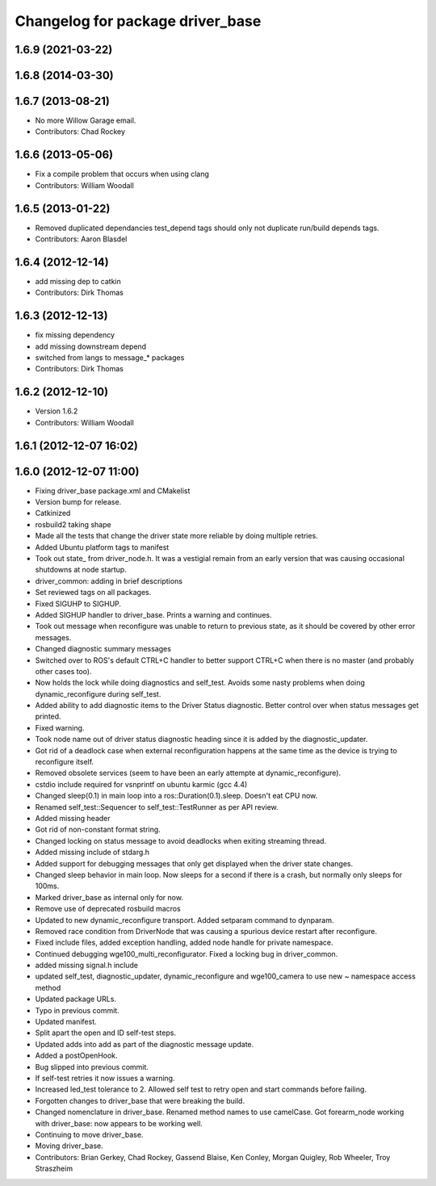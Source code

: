 ^^^^^^^^^^^^^^^^^^^^^^^^^^^^^^^^^
Changelog for package driver_base
^^^^^^^^^^^^^^^^^^^^^^^^^^^^^^^^^

1.6.9 (2021-03-22)
------------------

1.6.8 (2014-03-30)
------------------

1.6.7 (2013-08-21)
------------------
* No more Willow Garage email.
* Contributors: Chad Rockey

1.6.6 (2013-05-06)
------------------
* Fix a compile problem that occurs when using clang
* Contributors: William Woodall

1.6.5 (2013-01-22)
------------------
* Removed duplicated dependancies
  test_depend tags should only not duplicate run/build depends tags.
* Contributors: Aaron Blasdel

1.6.4 (2012-12-14)
------------------
* add missing dep to catkin
* Contributors: Dirk Thomas

1.6.3 (2012-12-13)
------------------
* fix missing dependency
* add missing downstream depend
* switched from langs to message_* packages
* Contributors: Dirk Thomas

1.6.2 (2012-12-10)
------------------
* Version 1.6.2
* Contributors: William Woodall

1.6.1 (2012-12-07 16:02)
------------------------

1.6.0 (2012-12-07 11:00)
------------------------
* Fixing driver_base package.xml and CMakelist
* Version bump for release.
* Catkinized
* rosbuild2 taking shape
* Made all the tests that change the driver state more reliable by doing multiple retries.
* Added Ubuntu platform tags to manifest
* Took out state_ from driver_node.h. It was a vestigial remain from an early version that was causing occasional shutdowns at node startup.
* driver_common: adding in brief descriptions
* Set reviewed tags on all packages.
* Fixed SIGUHP to SIGHUP.
* Added SIGHUP handler to driver_base. Prints a warning and continues.
* Took out message when reconfigure was unable to return to previous state, as it should be covered by other error messages.
* Changed diagnostic summary messages
* Switched over to ROS's default CTRL+C handler to better support CTRL+C when there is no master (and probably other cases too).
* Now holds the lock while doing diagnostics and self_test. Avoids some nasty problems when doing dynamic_reconfigure during self_test.
* Added ability to add diagnostic items to the Driver Status diagnostic. Better control over when status messages get printed.
* Fixed warning.
* Took node name out of driver status diagnostic heading since it is added by the diagnostic_updater.
* Got rid of a deadlock case when external reconfiguration happens at the same time as the device is trying to reconfigure itself.
* Removed obsolete services (seem to have been an early attempte at dynamic_reconfigure).
* cstdio include required for vsnprintf on ubuntu karmic (gcc 4.4)
* Changed sleep(0.1) in main loop into a ros::Duration(0.1).sleep. Doesn't eat CPU now.
* Renamed self_test::Sequencer to self_test::TestRunner as per API review.
* Added missing header
* Got rid of non-constant format string.
* Changed locking on status message to avoid deadlocks when exiting streaming thread.
* Added missing include of stdarg.h
* Added support for debugging messages that only get displayed when the driver state changes.
* Changed sleep behavior in main loop. Now sleeps for a second if there is a crash, but normally only sleeps for 100ms.
* Marked driver_base as internal only for now.
* Remove use of deprecated rosbuild macros
* Updated to new dynamic_reconfigure transport. Added setparam command to dynparam.
* Removed race condition from DriverNode that was causing a spurious device restart after reconfigure.
* Fixed include files, added exception handling, added node handle for private namespace.
* Continued debugging wge100_multi_reconfigurator. Fixed a locking bug in driver_common.
* added missing signal.h include
* updated self_test, diagnostic_updater, dynamic_reconfigure and wge100_camera to use new ~ namespace access method
* Updated package URLs.
* Typo in previous commit.
* Updated manifest.
* Split apart the open and ID self-test steps.
* Updated adds into add as part of the diagnostic message update.
* Added a postOpenHook.
* Bug slipped into previous commit.
* If self-test retries it now issues a warning.
* Increased led_test tolerance to 2. Allowed self test to retry open and start commands before failing.
* Forgotten changes to driver_base that were breaking the build.
* Changed nomenclature in driver_base. Renamed method names to use camelCase.
  Got forearm_node working with driver_base: now appears to be working well.
* Continuing to move driver_base.
* Moving driver_base.
* Contributors: Brian Gerkey, Chad Rockey, Gassend Blaise, Ken Conley, Morgan Quigley, Rob Wheeler, Troy Straszheim
